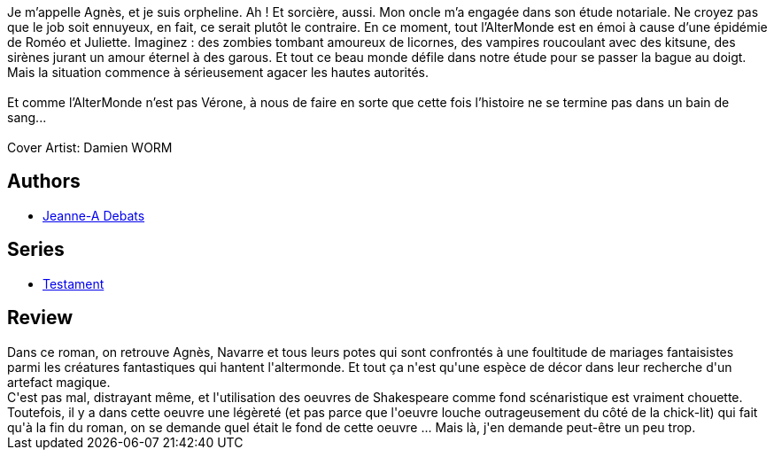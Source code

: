 :jbake-type: post
:jbake-status: published
:jbake-title: Alouettes
:jbake-tags:  amour, fantasy, sexe, théatre, vampires,_année_2018,_mois_mai,_note_2,rayon-imaginaire,read
:jbake-date: 2018-05-08
:jbake-depth: ../../
:jbake-uri: goodreads/books/9782366298031.adoc
:jbake-bigImage: https://i.gr-assets.com/images/S/compressed.photo.goodreads.com/books/1458485931l/29559674._SX98_.jpg
:jbake-smallImage: https://i.gr-assets.com/images/S/compressed.photo.goodreads.com/books/1458485931l/29559674._SX50_.jpg
:jbake-source: https://www.goodreads.com/book/show/29559674
:jbake-style: goodreads goodreads-book

++++
<div class="book-description">
Je m’appelle Agnès, et je suis orpheline. Ah ! Et sorcière, aussi. Mon oncle m’a engagée dans son étude notariale. Ne croyez pas que le job soit ennuyeux, en fait, ce serait plutôt le contraire. En ce moment, tout l’AlterMonde est en émoi à cause d’une épidémie de Roméo et Juliette. Imaginez : des zombies tombant amoureux de licornes, des vampires roucoulant avec des kitsune, des sirènes jurant un amour éternel à des garous. Et tout ce beau monde défile dans notre étude pour se passer la bague au doigt. Mais la situation commence à sérieusement agacer les hautes autorités. <br /> <br />Et comme l’AlterMonde n’est pas Vérone, à nous de faire en sorte que cette fois l’histoire ne se termine pas dans un bain de sang...<br /><br />Cover Artist: Damien WORM
</div>
++++


## Authors
* link:../authors/2879334.html[Jeanne-A Debats]

## Series
* link:../series/Testament.html[Testament]

## Review

++++
Dans ce roman, on retrouve Agnès, Navarre et tous leurs potes qui sont confrontés à une foultitude de mariages fantaisistes parmi les créatures fantastiques qui hantent l'altermonde. Et tout ça n'est qu'une espèce de décor dans leur recherche d'un artefact magique.<br/>C'est pas mal, distrayant même, et l'utilisation des oeuvres de Shakespeare comme fond scénaristique est vraiment chouette. Toutefois, il y a dans cette oeuvre une légèreté (et pas parce que l'oeuvre louche outrageusement du côté de la chick-lit) qui fait qu'à la fin du roman, on se demande quel était le fond de cette oeuvre ... Mais là, j'en demande peut-être un peu trop.
++++
